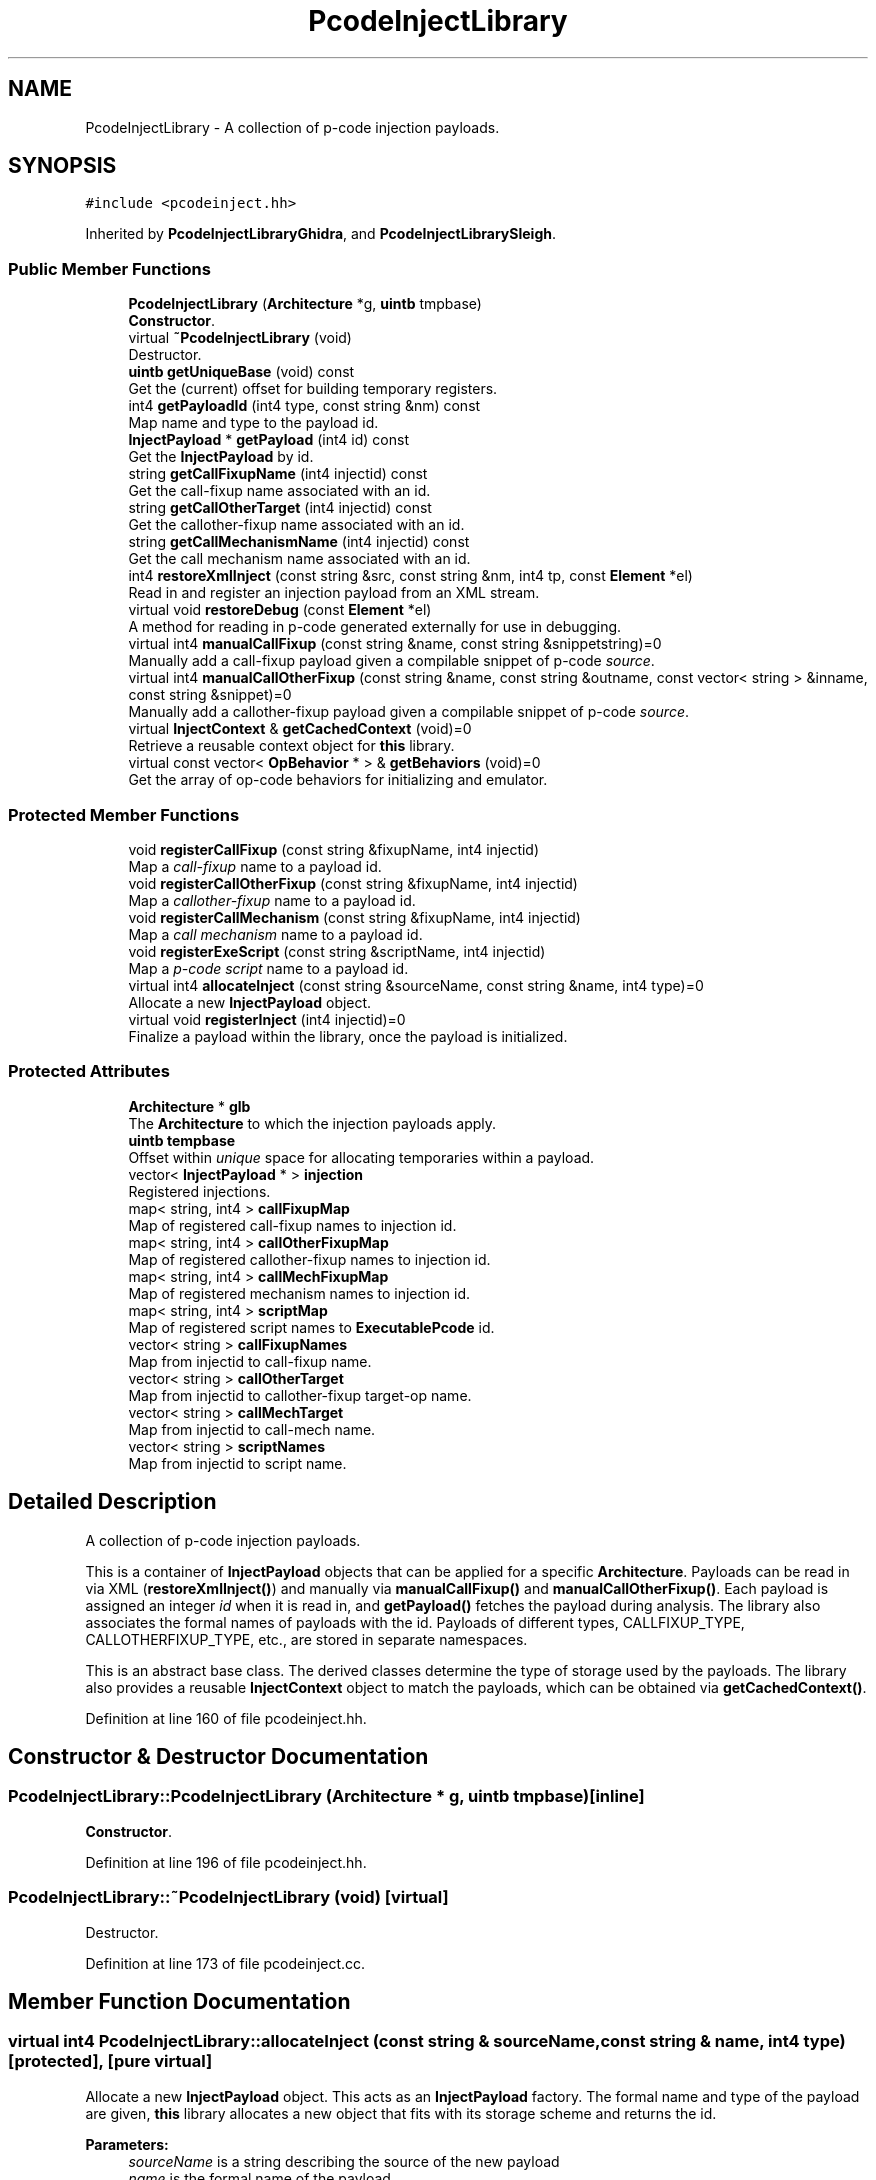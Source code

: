 .TH "PcodeInjectLibrary" 3 "Sun Apr 14 2019" "decompile" \" -*- nroff -*-
.ad l
.nh
.SH NAME
PcodeInjectLibrary \- A collection of p-code injection payloads\&.  

.SH SYNOPSIS
.br
.PP
.PP
\fC#include <pcodeinject\&.hh>\fP
.PP
Inherited by \fBPcodeInjectLibraryGhidra\fP, and \fBPcodeInjectLibrarySleigh\fP\&.
.SS "Public Member Functions"

.in +1c
.ti -1c
.RI "\fBPcodeInjectLibrary\fP (\fBArchitecture\fP *g, \fBuintb\fP tmpbase)"
.br
.RI "\fBConstructor\fP\&. "
.ti -1c
.RI "virtual \fB~PcodeInjectLibrary\fP (void)"
.br
.RI "Destructor\&. "
.ti -1c
.RI "\fBuintb\fP \fBgetUniqueBase\fP (void) const"
.br
.RI "Get the (current) offset for building temporary registers\&. "
.ti -1c
.RI "int4 \fBgetPayloadId\fP (int4 type, const string &nm) const"
.br
.RI "Map name and type to the payload id\&. "
.ti -1c
.RI "\fBInjectPayload\fP * \fBgetPayload\fP (int4 id) const"
.br
.RI "Get the \fBInjectPayload\fP by id\&. "
.ti -1c
.RI "string \fBgetCallFixupName\fP (int4 injectid) const"
.br
.RI "Get the call-fixup name associated with an id\&. "
.ti -1c
.RI "string \fBgetCallOtherTarget\fP (int4 injectid) const"
.br
.RI "Get the callother-fixup name associated with an id\&. "
.ti -1c
.RI "string \fBgetCallMechanismName\fP (int4 injectid) const"
.br
.RI "Get the call mechanism name associated with an id\&. "
.ti -1c
.RI "int4 \fBrestoreXmlInject\fP (const string &src, const string &nm, int4 tp, const \fBElement\fP *el)"
.br
.RI "Read in and register an injection payload from an XML stream\&. "
.ti -1c
.RI "virtual void \fBrestoreDebug\fP (const \fBElement\fP *el)"
.br
.RI "A method for reading in p-code generated externally for use in debugging\&. "
.ti -1c
.RI "virtual int4 \fBmanualCallFixup\fP (const string &name, const string &snippetstring)=0"
.br
.RI "Manually add a call-fixup payload given a compilable snippet of p-code \fIsource\fP\&. "
.ti -1c
.RI "virtual int4 \fBmanualCallOtherFixup\fP (const string &name, const string &outname, const vector< string > &inname, const string &snippet)=0"
.br
.RI "Manually add a callother-fixup payload given a compilable snippet of p-code \fIsource\fP\&. "
.ti -1c
.RI "virtual \fBInjectContext\fP & \fBgetCachedContext\fP (void)=0"
.br
.RI "Retrieve a reusable context object for \fBthis\fP library\&. "
.ti -1c
.RI "virtual const vector< \fBOpBehavior\fP * > & \fBgetBehaviors\fP (void)=0"
.br
.RI "Get the array of op-code behaviors for initializing and emulator\&. "
.in -1c
.SS "Protected Member Functions"

.in +1c
.ti -1c
.RI "void \fBregisterCallFixup\fP (const string &fixupName, int4 injectid)"
.br
.RI "Map a \fIcall-fixup\fP name to a payload id\&. "
.ti -1c
.RI "void \fBregisterCallOtherFixup\fP (const string &fixupName, int4 injectid)"
.br
.RI "Map a \fIcallother-fixup\fP name to a payload id\&. "
.ti -1c
.RI "void \fBregisterCallMechanism\fP (const string &fixupName, int4 injectid)"
.br
.RI "Map a \fIcall\fP \fImechanism\fP name to a payload id\&. "
.ti -1c
.RI "void \fBregisterExeScript\fP (const string &scriptName, int4 injectid)"
.br
.RI "Map a \fIp-code\fP \fIscript\fP name to a payload id\&. "
.ti -1c
.RI "virtual int4 \fBallocateInject\fP (const string &sourceName, const string &name, int4 type)=0"
.br
.RI "Allocate a new \fBInjectPayload\fP object\&. "
.ti -1c
.RI "virtual void \fBregisterInject\fP (int4 injectid)=0"
.br
.RI "Finalize a payload within the library, once the payload is initialized\&. "
.in -1c
.SS "Protected Attributes"

.in +1c
.ti -1c
.RI "\fBArchitecture\fP * \fBglb\fP"
.br
.RI "The \fBArchitecture\fP to which the injection payloads apply\&. "
.ti -1c
.RI "\fBuintb\fP \fBtempbase\fP"
.br
.RI "Offset within \fIunique\fP space for allocating temporaries within a payload\&. "
.ti -1c
.RI "vector< \fBInjectPayload\fP * > \fBinjection\fP"
.br
.RI "Registered injections\&. "
.ti -1c
.RI "map< string, int4 > \fBcallFixupMap\fP"
.br
.RI "Map of registered call-fixup names to injection id\&. "
.ti -1c
.RI "map< string, int4 > \fBcallOtherFixupMap\fP"
.br
.RI "Map of registered callother-fixup names to injection id\&. "
.ti -1c
.RI "map< string, int4 > \fBcallMechFixupMap\fP"
.br
.RI "Map of registered mechanism names to injection id\&. "
.ti -1c
.RI "map< string, int4 > \fBscriptMap\fP"
.br
.RI "Map of registered script names to \fBExecutablePcode\fP id\&. "
.ti -1c
.RI "vector< string > \fBcallFixupNames\fP"
.br
.RI "Map from injectid to call-fixup name\&. "
.ti -1c
.RI "vector< string > \fBcallOtherTarget\fP"
.br
.RI "Map from injectid to callother-fixup target-op name\&. "
.ti -1c
.RI "vector< string > \fBcallMechTarget\fP"
.br
.RI "Map from injectid to call-mech name\&. "
.ti -1c
.RI "vector< string > \fBscriptNames\fP"
.br
.RI "Map from injectid to script name\&. "
.in -1c
.SH "Detailed Description"
.PP 
A collection of p-code injection payloads\&. 

This is a container of \fBInjectPayload\fP objects that can be applied for a specific \fBArchitecture\fP\&. Payloads can be read in via XML (\fBrestoreXmlInject()\fP) and manually via \fBmanualCallFixup()\fP and \fBmanualCallOtherFixup()\fP\&. Each payload is assigned an integer \fIid\fP when it is read in, and \fBgetPayload()\fP fetches the payload during analysis\&. The library also associates the formal names of payloads with the id\&. Payloads of different types, CALLFIXUP_TYPE, CALLOTHERFIXUP_TYPE, etc\&., are stored in separate namespaces\&.
.PP
This is an abstract base class\&. The derived classes determine the type of storage used by the payloads\&. The library also provides a reusable \fBInjectContext\fP object to match the payloads, which can be obtained via \fBgetCachedContext()\fP\&. 
.PP
Definition at line 160 of file pcodeinject\&.hh\&.
.SH "Constructor & Destructor Documentation"
.PP 
.SS "PcodeInjectLibrary::PcodeInjectLibrary (\fBArchitecture\fP * g, \fBuintb\fP tmpbase)\fC [inline]\fP"

.PP
\fBConstructor\fP\&. 
.PP
Definition at line 196 of file pcodeinject\&.hh\&.
.SS "PcodeInjectLibrary::~PcodeInjectLibrary (void)\fC [virtual]\fP"

.PP
Destructor\&. 
.PP
Definition at line 173 of file pcodeinject\&.cc\&.
.SH "Member Function Documentation"
.PP 
.SS "virtual int4 PcodeInjectLibrary::allocateInject (const string & sourceName, const string & name, int4 type)\fC [protected]\fP, \fC [pure virtual]\fP"

.PP
Allocate a new \fBInjectPayload\fP object\&. This acts as an \fBInjectPayload\fP factory\&. The formal name and type of the payload are given, \fBthis\fP library allocates a new object that fits with its storage scheme and returns the id\&. 
.PP
\fBParameters:\fP
.RS 4
\fIsourceName\fP is a string describing the source of the new payload 
.br
\fIname\fP is the formal name of the payload 
.br
\fItype\fP is the formal type (CALLFIXUP_TYPE, CALLOTHERFIXUP_TYPE, etc\&.) of the payload 
.RE
.PP
\fBReturns:\fP
.RS 4
the id associated with the new \fBInjectPayload\fP object 
.RE
.PP

.PP
Implemented in \fBPcodeInjectLibrarySleigh\fP\&.
.SS "virtual const vector<\fBOpBehavior\fP *>& PcodeInjectLibrary::getBehaviors (void)\fC [pure virtual]\fP"

.PP
Get the array of op-code behaviors for initializing and emulator\&. Behaviors are pulled from the underlying architecture in order to initialize the \fBEmulate\fP object which services the \fIp-code\fP \fIscript\fP payloads\&. 
.PP
\fBReturns:\fP
.RS 4
the array of \fBOpBehavior\fP objects indexed by op-code 
.RE
.PP

.PP
Implemented in \fBPcodeInjectLibrarySleigh\fP, and \fBPcodeInjectLibraryGhidra\fP\&.
.SS "virtual \fBInjectContext\fP& PcodeInjectLibrary::getCachedContext (void)\fC [pure virtual]\fP"

.PP
Retrieve a reusable context object for \fBthis\fP library\&. The object returned by this method gets passed to the payload inject() method\&. The clear() method must be called between uses\&. 
.PP
\fBReturns:\fP
.RS 4
the cached context object 
.RE
.PP

.PP
Implemented in \fBPcodeInjectLibrarySleigh\fP, and \fBPcodeInjectLibraryGhidra\fP\&.
.SS "string PcodeInjectLibrary::getCallFixupName (int4 injectid) const"

.PP
Get the call-fixup name associated with an id\&. 
.PP
\fBParameters:\fP
.RS 4
\fIinjectid\fP is an integer id of a call-fixup payload 
.RE
.PP
\fBReturns:\fP
.RS 4
the name of the payload or the empty string 
.RE
.PP

.PP
Definition at line 279 of file pcodeinject\&.cc\&.
.SS "string PcodeInjectLibrary::getCallMechanismName (int4 injectid) const"

.PP
Get the call mechanism name associated with an id\&. 
.PP
\fBParameters:\fP
.RS 4
\fIinjectid\fP is an integer id of a call mechanism payload 
.RE
.PP
\fBReturns:\fP
.RS 4
the name of the payload or the empty string 
.RE
.PP

.PP
Definition at line 299 of file pcodeinject\&.cc\&.
.SS "string PcodeInjectLibrary::getCallOtherTarget (int4 injectid) const"

.PP
Get the callother-fixup name associated with an id\&. 
.PP
\fBParameters:\fP
.RS 4
\fIinjectid\fP is an integer id of a callother-fixup payload 
.RE
.PP
\fBReturns:\fP
.RS 4
the name of the payload or the empty string 
.RE
.PP

.PP
Definition at line 289 of file pcodeinject\&.cc\&.
.SS "\fBInjectPayload\fP* PcodeInjectLibrary::getPayload (int4 id) const\fC [inline]\fP"

.PP
Get the \fBInjectPayload\fP by id\&. 
.PP
Definition at line 200 of file pcodeinject\&.hh\&.
.SS "int4 PcodeInjectLibrary::getPayloadId (int4 type, const string & nm) const"

.PP
Map name and type to the payload id\&. The given name is looked up in a symbol table depending on the given type\&. The integer id of the matching \fBInjectPayload\fP is returned\&. 
.PP
\fBParameters:\fP
.RS 4
\fItype\fP is the payload type 
.br
\fInm\fP is the formal name of the payload 
.RE
.PP
\fBReturns:\fP
.RS 4
the payload id or -1 if there is no matching payload 
.RE
.PP

.PP
Definition at line 250 of file pcodeinject\&.cc\&.
.SS "\fBuintb\fP PcodeInjectLibrary::getUniqueBase (void) const\fC [inline]\fP"

.PP
Get the (current) offset for building temporary registers\&. 
.PP
Definition at line 198 of file pcodeinject\&.hh\&.
.SS "virtual int4 PcodeInjectLibrary::manualCallFixup (const string & name, const string & snippetstring)\fC [pure virtual]\fP"

.PP
Manually add a call-fixup payload given a compilable snippet of p-code \fIsource\fP\&. The snippet is compiled immediately to produce the payload\&. 
.PP
\fBParameters:\fP
.RS 4
\fIname\fP is the formal name of the new payload 
.br
\fIsnippetstring\fP is the compilable snippet of p-code \fIsource\fP 
.RE
.PP
\fBReturns:\fP
.RS 4
the id of the new payload 
.RE
.PP

.PP
Implemented in \fBPcodeInjectLibrarySleigh\fP, and \fBPcodeInjectLibraryGhidra\fP\&.
.SS "virtual int4 PcodeInjectLibrary::manualCallOtherFixup (const string & name, const string & outname, const vector< string > & inname, const string & snippet)\fC [pure virtual]\fP"

.PP
Manually add a callother-fixup payload given a compilable snippet of p-code \fIsource\fP\&. The snippet is compiled immediately to produce the payload\&. \fBSymbol\fP names for input and output parameters must be provided to the compiler\&. 
.PP
\fBParameters:\fP
.RS 4
\fIname\fP is the formal name of the new payload 
.br
\fIoutname\fP is the name of the output symbol 
.br
\fIinname\fP is the ordered list of input symbol names 
.br
\fIsnippet\fP is the compilable snippet of p-code \fIsource\fP 
.RE
.PP
\fBReturns:\fP
.RS 4
the id of the new payload 
.RE
.PP

.PP
Implemented in \fBPcodeInjectLibrarySleigh\fP, and \fBPcodeInjectLibraryGhidra\fP\&.
.SS "void PcodeInjectLibrary::registerCallFixup (const string & fixupName, int4 injectid)\fC [protected]\fP"

.PP
Map a \fIcall-fixup\fP name to a payload id\&. 
.PP
\fBParameters:\fP
.RS 4
\fIfixupName\fP is the formal name of the call-fixup 
.br
\fIinjectid\fP is the integer id 
.RE
.PP

.PP
Definition at line 185 of file pcodeinject\&.cc\&.
.SS "void PcodeInjectLibrary::registerCallMechanism (const string & fixupName, int4 injectid)\fC [protected]\fP"

.PP
Map a \fIcall\fP \fImechanism\fP name to a payload id\&. 
.PP
\fBParameters:\fP
.RS 4
\fIfixupName\fP is the formal name of the call mechanism 
.br
\fIinjectid\fP is the integer id 
.RE
.PP

.PP
Definition at line 217 of file pcodeinject\&.cc\&.
.SS "void PcodeInjectLibrary::registerCallOtherFixup (const string & fixupName, int4 injectid)\fC [protected]\fP"

.PP
Map a \fIcallother-fixup\fP name to a payload id\&. 
.PP
\fBParameters:\fP
.RS 4
\fIfixupName\fP is the formal name of the callother-fixup 
.br
\fIinjectid\fP is the integer id 
.RE
.PP

.PP
Definition at line 201 of file pcodeinject\&.cc\&.
.SS "void PcodeInjectLibrary::registerExeScript (const string & scriptName, int4 injectid)\fC [protected]\fP"

.PP
Map a \fIp-code\fP \fIscript\fP name to a payload id\&. 
.PP
\fBParameters:\fP
.RS 4
\fIscriptName\fP is the formal name of the p-code script 
.br
\fIinjectid\fP is the integer id 
.RE
.PP

.PP
Definition at line 233 of file pcodeinject\&.cc\&.
.SS "virtual void PcodeInjectLibrary::registerInject (int4 injectid)\fC [protected]\fP, \fC [pure virtual]\fP"

.PP
Finalize a payload within the library, once the payload is initialized\&. This provides the derived class the opportunity to add the payload name to the symbol tables or do anything else it needs to once the \fBInjectPayload\fP object has been fully initialized\&. 
.PP
\fBParameters:\fP
.RS 4
\fIinjectid\fP is the id of the \fBInjectPayload\fP to finalize 
.RE
.PP

.PP
Implemented in \fBPcodeInjectLibrarySleigh\fP\&.
.SS "virtual void PcodeInjectLibrary::restoreDebug (const \fBElement\fP * el)\fC [inline]\fP, \fC [virtual]\fP"

.PP
A method for reading in p-code generated externally for use in debugging\&. Instantiate a special \fBInjectPayloadDynamic\fP object initialized with an <injectdebug> tag\&. Within the library, this replaces the original \fBInjectPayload\fP, allowing its p-code to be \fIreplayed\fP for debugging purposes\&. 
.PP
\fBParameters:\fP
.RS 4
\fIel\fP is the <injectdebug> element 
.RE
.PP

.PP
Reimplemented in \fBPcodeInjectLibrarySleigh\fP\&.
.PP
Definition at line 212 of file pcodeinject\&.hh\&.
.SS "int4 PcodeInjectLibrary::restoreXmlInject (const string & src, const string & nm, int4 tp, const \fBElement\fP * el)"

.PP
Read in and register an injection payload from an XML stream\&. The root XML element describing the payload is given (<pcode>, <callfixup> <callotherfixup>, etc\&.), the \fBInjectPayload\fP is allocated and then initialized using the element\&. Then the \fBInjectPayload\fP is finalized with the library\&. 
.PP
\fBParameters:\fP
.RS 4
\fIsrc\fP is a string describing the source of the payload being restored 
.br
\fInm\fP is the name of the payload 
.br
\fItp\fP is the type of the payload (CALLFIXUP_TYPE, EXECUTABLEPCODE_TYPE, etc\&.) 
.br
\fIel\fP is the given XML element 
.RE
.PP
\fBReturns:\fP
.RS 4
the id of the newly registered payload 
.RE
.PP

.PP
Definition at line 317 of file pcodeinject\&.cc\&.
.SH "Member Data Documentation"
.PP 
.SS "map<string,int4> PcodeInjectLibrary::callFixupMap\fC [protected]\fP"

.PP
Map of registered call-fixup names to injection id\&. 
.PP
Definition at line 165 of file pcodeinject\&.hh\&.
.SS "vector<string> PcodeInjectLibrary::callFixupNames\fC [protected]\fP"

.PP
Map from injectid to call-fixup name\&. 
.PP
Definition at line 169 of file pcodeinject\&.hh\&.
.SS "map<string,int4> PcodeInjectLibrary::callMechFixupMap\fC [protected]\fP"

.PP
Map of registered mechanism names to injection id\&. 
.PP
Definition at line 167 of file pcodeinject\&.hh\&.
.SS "vector<string> PcodeInjectLibrary::callMechTarget\fC [protected]\fP"

.PP
Map from injectid to call-mech name\&. 
.PP
Definition at line 171 of file pcodeinject\&.hh\&.
.SS "map<string,int4> PcodeInjectLibrary::callOtherFixupMap\fC [protected]\fP"

.PP
Map of registered callother-fixup names to injection id\&. 
.PP
Definition at line 166 of file pcodeinject\&.hh\&.
.SS "vector<string> PcodeInjectLibrary::callOtherTarget\fC [protected]\fP"

.PP
Map from injectid to callother-fixup target-op name\&. 
.PP
Definition at line 170 of file pcodeinject\&.hh\&.
.SS "\fBArchitecture\fP* PcodeInjectLibrary::glb\fC [protected]\fP"

.PP
The \fBArchitecture\fP to which the injection payloads apply\&. 
.PP
Definition at line 162 of file pcodeinject\&.hh\&.
.SS "vector<\fBInjectPayload\fP *> PcodeInjectLibrary::injection\fC [protected]\fP"

.PP
Registered injections\&. 
.PP
Definition at line 164 of file pcodeinject\&.hh\&.
.SS "map<string,int4> PcodeInjectLibrary::scriptMap\fC [protected]\fP"

.PP
Map of registered script names to \fBExecutablePcode\fP id\&. 
.PP
Definition at line 168 of file pcodeinject\&.hh\&.
.SS "vector<string> PcodeInjectLibrary::scriptNames\fC [protected]\fP"

.PP
Map from injectid to script name\&. 
.PP
Definition at line 172 of file pcodeinject\&.hh\&.
.SS "\fBuintb\fP PcodeInjectLibrary::tempbase\fC [protected]\fP"

.PP
Offset within \fIunique\fP space for allocating temporaries within a payload\&. 
.PP
Definition at line 163 of file pcodeinject\&.hh\&.

.SH "Author"
.PP 
Generated automatically by Doxygen for decompile from the source code\&.

